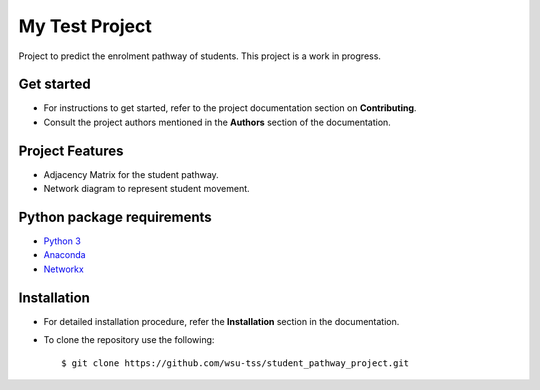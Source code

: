 =======================
My Test Project
=======================

|build-status| |documentation-status|

.. |build-status| image:: https://github.com/wsu-tss/student_pathway_project/workflows/build/badge.svg
   :target: https://github.com/wsu-tss/student_pathway_project/actions

.. |documentation-status| image:: https://readthedocs.org/projects/student-pathway-project/badge/?version=latest
   :target: https://student-pathway-project.readthedocs.io/en/latest/?badge=latest
   :alt: Documentation Status

Project to predict the enrolment pathway of students. This project is a work in progress.


Get started
-----------

* For instructions to get started, refer to the project documentation section on **Contributing**.

* Consult the project authors mentioned in the **Authors** section of the documentation.


Project Features
----------------

* Adjacency Matrix for the student pathway.
* Network diagram to represent student movement.


Python package requirements
---------------------------

* `Python 3`_
* `Anaconda`_
* `Networkx`_

.. _Python 3: https://www.python.org/downloads/
.. _Anaconda: https://www.anaconda.com/
.. _Networkx: https://networkx.github.io/documentation/stable/install.html


Installation
------------

* For detailed installation procedure, refer the **Installation** section in the documentation.

* To clone the repository use the following::

    $ git clone https://github.com/wsu-tss/student_pathway_project.git
